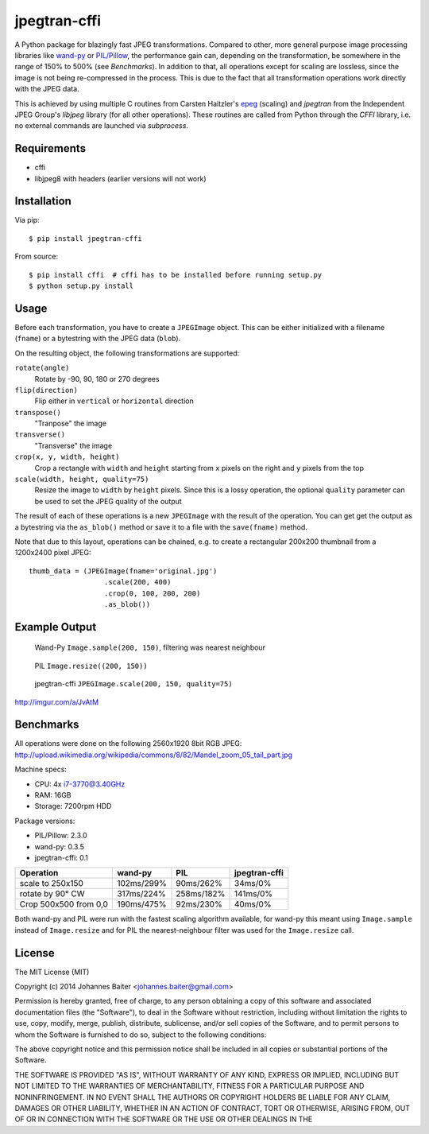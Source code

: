 =============
jpegtran-cffi
=============

A Python package for blazingly fast JPEG transformations. Compared to other,
more general purpose image processing libraries like `wand-py`_  or
`PIL/Pillow`_, the performance gain can, depending on the transformation, be
somewhere in the range of 150% to 500% (see *Benchmarks*). In addition to
that, all operations except for scaling are lossless, since the image is not
being re-compressed in the process. This is due to the fact that all
transformation operations work directly with the JPEG data.

This is achieved by using multiple C routines from Carsten Haitzler's `epeg`_
(scaling) and *jpegtran* from the Independent JPEG Group's `libjpeg` library
(for all other operations). These routines are called from Python through the
`CFFI` library, i.e. no external commands are launched via `subprocess`.

.. _wand-py: http://wand-py.org
.. _PIL/PIllow: http://pillow.readthedocs.org
.. _epeg: https://github.com/mattes/epeg
.. _libjpeg: http://en.wikipedia.org/wiki/Libjpeg

Requirements
============
- cffi
- libjpeg8 with headers (earlier versions will not work)

Installation
============
Via pip::

    $ pip install jpegtran-cffi

From source::

    $ pip install cffi  # cffi has to be installed before running setup.py
    $ python setup.py install

Usage
=====
Before each transformation, you have to create a ``JPEGImage`` object. This
can be either initialized with a filename (``fname``) or a bytestring with
the JPEG data (``blob``).

On the resulting object, the following transformations are supported:

``rotate(angle)``
    Rotate by -90, 90, 180 or 270 degrees

``flip(direction)``
    Flip either in ``vertical`` or ``horizontal`` direction

``transpose()``
    "Tranpose" the image

``transverse()``
    "Transverse" the image

``crop(x, y, width, height)``
    Crop a rectangle with ``width`` and ``height`` starting from ``x`` pixels
    on the right and ``y`` pixels from the top

``scale(width, height, quality=75)``
    Resize the image to ``width`` by ``height`` pixels. Since this is a lossy
    operation, the optional ``quality`` parameter can be used to set the JPEG
    quality of the output

The result of each of these operations is a new ``JPEGImage`` with the result
of the operation. You can get get the output as a bytestring via the
``as_blob()`` method or save it to a file with the ``save(fname)`` method.

Note that due to this layout, operations can be chained, e.g. to create a
rectangular 200x200 thumbnail from a 1200x2400 pixel JPEG::

    thumb_data = (JPEGImage(fname='original.jpg')
                      .scale(200, 400)
                      .crop(0, 100, 200, 200)
                      .as_blob())

Example Output
==============
.. figure:: http://i.imgur.com/30LlkLu.jpg
    :alt: wand-py thumbnail

    Wand-Py ``Image.sample(200, 150)``, filtering was nearest neighbour

.. figure:: http://i.imgur.com/Jnv46jx.jpg
    :alt: PIL thumbnail

    PIL ``Image.resize((200, 150))``

.. figure:: http://i.imgur.com/pnW9QaE.jpg
    :alt: jpegtran-cffi thumbnail

    jpegtran-cffi ``JPEGImage.scale(200, 150, quality=75)``

http://imgur.com/a/JvAtM


Benchmarks
==========
All operations were done on the following 2560x1920 8bit RGB JPEG:
http://upload.wikimedia.org/wikipedia/commons/8/82/Mandel_zoom_05_tail_part.jpg

Machine specs:

- CPU: 4x i7-3770@3.40GHz
- RAM: 16GB
- Storage: 7200rpm HDD

Package versions:

- PIL/Pillow: 2.3.0
- wand-py: 0.3.5
- jpegtran-cffi: 0.1

+-----------------------+------------+------------+---------------+
|       Operation       |  wand-py   |    PIL     | jpegtran-cffi |
+=======================+============+============+===============+
|   scale to 250x150    | 102ms/299% | 90ms/262%  |    34ms/0%    |
+-----------------------+------------+------------+---------------+
|   rotate by 90° CW    | 317ms/224% | 258ms/182% |    141ms/0%   |
+-----------------------+------------+------------+---------------+
| Crop 500x500 from 0,0 | 190ms/475% | 92ms/230%  |    40ms/0%    |
+-----------------------+------------+------------+---------------+

Both wand-py and PIL were run with the fastest scaling algorithm available,
for wand-py this meant using ``Image.sample`` instead of ``Image.resize``
and for PIL the nearest-neighbour filter was used for the ``Image.resize`` call.


License
=======
The MIT License (MIT)

Copyright (c) 2014 Johannes Baiter <johannes.baiter@gmail.com>

Permission is hereby granted, free of charge, to any person obtaining a copy
of this software and associated documentation files (the "Software"), to deal
in the Software without restriction, including without limitation the rights
to use, copy, modify, merge, publish, distribute, sublicense, and/or sell
copies of the Software, and to permit persons to whom the Software is
furnished to do so, subject to the following conditions:

The above copyright notice and this permission notice shall be included in all
copies or substantial portions of the Software.

THE SOFTWARE IS PROVIDED "AS IS", WITHOUT WARRANTY OF ANY KIND, EXPRESS OR
IMPLIED, INCLUDING BUT NOT LIMITED TO THE WARRANTIES OF MERCHANTABILITY,
FITNESS FOR A PARTICULAR PURPOSE AND NONINFRINGEMENT. IN NO EVENT SHALL THE
AUTHORS OR COPYRIGHT HOLDERS BE LIABLE FOR ANY CLAIM, DAMAGES OR OTHER
LIABILITY, WHETHER IN AN ACTION OF CONTRACT, TORT OR OTHERWISE, ARISING FROM,
OUT OF OR IN CONNECTION WITH THE SOFTWARE OR THE USE OR OTHER DEALINGS IN THE
